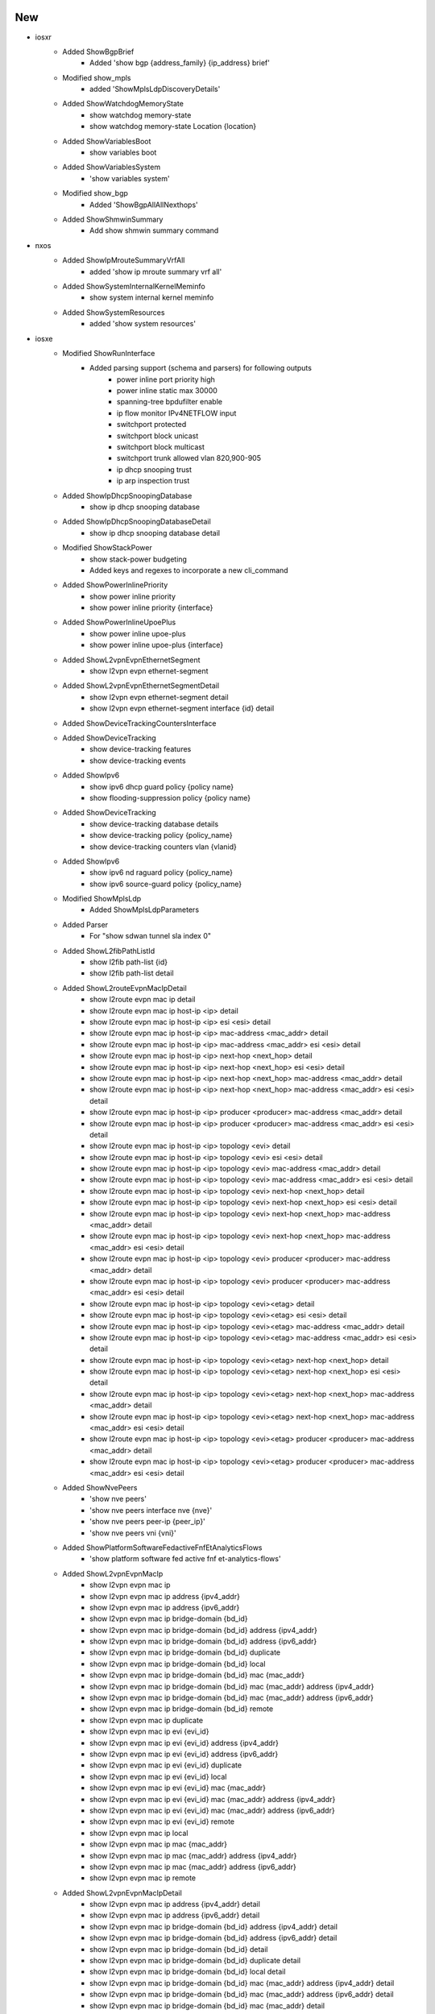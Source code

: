 --------------------------------------------------------------------------------
                                      New
--------------------------------------------------------------------------------

* iosxr
    * Added ShowBgpBrief
        * Added 'show bgp {address_family} {ip_address} brief'
    * Modified show_mpls
        * added 'ShowMplsLdpDiscoveryDetails'
    * Added ShowWatchdogMemoryState
        * show watchdog memory-state
        * show watchdog memory-state Location {location}
    * Added ShowVariablesBoot
        * show variables boot
    * Added ShowVariablesSystem
        * 'show variables system'
    * Modified show_bgp
        * Added 'ShowBgpAllAllNexthops'
    * Added ShowShmwinSummary
        * Add show shmwin summary command

* nxos
    * Added ShowIpMrouteSummaryVrfAll
        * added 'show ip mroute summary vrf all'
    * Added ShowSystemInternalKernelMeminfo
        * show system internal kernel meminfo
    * Added ShowSystemResources
        * added 'show system resources'

* iosxe
    * Modified ShowRunInterface
        * Added parsing support (schema and parsers) for following outputs
            * power inline port priority high
            * power inline static max 30000
            * spanning-tree bpdufilter enable
            * ip flow monitor IPv4NETFLOW input
            * switchport protected
            * switchport block unicast
            * switchport block multicast
            * switchport trunk allowed vlan 820,900-905
            * ip dhcp snooping trust
            * ip arp inspection trust
    * Added ShowIpDhcpSnoopingDatabase
        * show ip dhcp snooping database
    * Added ShowIpDhcpSnoopingDatabaseDetail
        * show ip dhcp snooping database detail
    * Modified ShowStackPower
        * show stack-power budgeting
        * Added keys and regexes to incorporate a new cli_command
    * Added ShowPowerInlinePriority
        * show power inline priority
        * show power inline priority {interface}
    * Added ShowPowerInlineUpoePlus
        * show power inline upoe-plus
        * show power inline upoe-plus {interface}
    * Added ShowL2vpnEvpnEthernetSegment
        * show l2vpn evpn ethernet-segment
    * Added ShowL2vpnEvpnEthernetSegmentDetail
        * show l2vpn evpn ethernet-segment detail
        * show l2vpn evpn ethernet-segment interface {id} detail
    * Added ShowDeviceTrackingCountersInterface
    * Added ShowDeviceTracking
        * show device-tracking features
        * show device-tracking events
    * Added ShowIpv6
        * show ipv6 dhcp guard policy {policy name}
        * show flooding-suppression policy {policy name}
    * Added ShowDeviceTracking
        * show device-tracking database details
        * show device-tracking policy {policy_name}
        * show device-tracking counters vlan {vlanid}
    * Added ShowIpv6
        * show ipv6 nd raguard policy {policy_name}
        * show ipv6 source-guard policy {policy_name}
    * Modified ShowMplsLdp
        * Added ShowMplsLdpParameters
    * Added Parser
        * For "show sdwan tunnel sla index 0"
    * Added ShowL2fibPathListId
        * show l2fib path-list {id}
        * show l2fib path-list detail
    * Added ShowL2routeEvpnMacIpDetail
        * show l2route evpn mac ip detail
        * show l2route evpn mac ip host-ip <ip> detail
        * show l2route evpn mac ip host-ip <ip> esi <esi> detail
        * show l2route evpn mac ip host-ip <ip> mac-address <mac_addr> detail
        * show l2route evpn mac ip host-ip <ip> mac-address <mac_addr> esi <esi> detail
        * show l2route evpn mac ip host-ip <ip> next-hop <next_hop> detail
        * show l2route evpn mac ip host-ip <ip> next-hop <next_hop> esi <esi> detail
        * show l2route evpn mac ip host-ip <ip> next-hop <next_hop> mac-address <mac_addr> detail
        * show l2route evpn mac ip host-ip <ip> next-hop <next_hop> mac-address <mac_addr> esi <esi> detail
        * show l2route evpn mac ip host-ip <ip> producer <producer> mac-address <mac_addr> detail
        * show l2route evpn mac ip host-ip <ip> producer <producer> mac-address <mac_addr> esi <esi> detail
        * show l2route evpn mac ip host-ip <ip> topology <evi> detail
        * show l2route evpn mac ip host-ip <ip> topology <evi> esi <esi> detail
        * show l2route evpn mac ip host-ip <ip> topology <evi> mac-address <mac_addr> detail
        * show l2route evpn mac ip host-ip <ip> topology <evi> mac-address <mac_addr> esi <esi> detail
        * show l2route evpn mac ip host-ip <ip> topology <evi> next-hop <next_hop> detail
        * show l2route evpn mac ip host-ip <ip> topology <evi> next-hop <next_hop> esi <esi> detail
        * show l2route evpn mac ip host-ip <ip> topology <evi> next-hop <next_hop> mac-address <mac_addr> detail
        * show l2route evpn mac ip host-ip <ip> topology <evi> next-hop <next_hop> mac-address <mac_addr> esi <esi> detail
        * show l2route evpn mac ip host-ip <ip> topology <evi> producer <producer> mac-address <mac_addr> detail
        * show l2route evpn mac ip host-ip <ip> topology <evi> producer <producer> mac-address <mac_addr> esi <esi> detail
        * show l2route evpn mac ip host-ip <ip> topology <evi><etag> detail
        * show l2route evpn mac ip host-ip <ip> topology <evi><etag> esi <esi> detail
        * show l2route evpn mac ip host-ip <ip> topology <evi><etag> mac-address <mac_addr> detail
        * show l2route evpn mac ip host-ip <ip> topology <evi><etag> mac-address <mac_addr> esi <esi> detail
        * show l2route evpn mac ip host-ip <ip> topology <evi><etag> next-hop <next_hop> detail
        * show l2route evpn mac ip host-ip <ip> topology <evi><etag> next-hop <next_hop> esi <esi> detail
        * show l2route evpn mac ip host-ip <ip> topology <evi><etag> next-hop <next_hop> mac-address <mac_addr> detail
        * show l2route evpn mac ip host-ip <ip> topology <evi><etag> next-hop <next_hop> mac-address <mac_addr> esi <esi> detail
        * show l2route evpn mac ip host-ip <ip> topology <evi><etag> producer <producer> mac-address <mac_addr> detail
        * show l2route evpn mac ip host-ip <ip> topology <evi><etag> producer <producer> mac-address <mac_addr> esi <esi> detail
    * Added ShowNvePeers
        * 'show nve peers'
        * 'show nve peers interface nve {nve}'
        * 'show nve peers peer-ip {peer_ip}'
        * 'show nve peers vni {vni}'
    * Added ShowPlatformSoftwareFedactiveFnfEtAnalyticsFlows
        * 'show platform software fed active fnf et-analytics-flows'
    * Added ShowL2vpnEvpnMacIp
        * show l2vpn evpn mac ip
        * show l2vpn evpn mac ip address {ipv4_addr}
        * show l2vpn evpn mac ip address {ipv6_addr}
        * show l2vpn evpn mac ip bridge-domain {bd_id}
        * show l2vpn evpn mac ip bridge-domain {bd_id} address {ipv4_addr}
        * show l2vpn evpn mac ip bridge-domain {bd_id} address {ipv6_addr}
        * show l2vpn evpn mac ip bridge-domain {bd_id} duplicate
        * show l2vpn evpn mac ip bridge-domain {bd_id} local
        * show l2vpn evpn mac ip bridge-domain {bd_id} mac {mac_addr}
        * show l2vpn evpn mac ip bridge-domain {bd_id} mac {mac_addr} address {ipv4_addr}
        * show l2vpn evpn mac ip bridge-domain {bd_id} mac {mac_addr} address {ipv6_addr}
        * show l2vpn evpn mac ip bridge-domain {bd_id} remote
        * show l2vpn evpn mac ip duplicate
        * show l2vpn evpn mac ip evi {evi_id}
        * show l2vpn evpn mac ip evi {evi_id} address {ipv4_addr}
        * show l2vpn evpn mac ip evi {evi_id} address {ipv6_addr}
        * show l2vpn evpn mac ip evi {evi_id} duplicate
        * show l2vpn evpn mac ip evi {evi_id} local
        * show l2vpn evpn mac ip evi {evi_id} mac {mac_addr}
        * show l2vpn evpn mac ip evi {evi_id} mac {mac_addr} address {ipv4_addr}
        * show l2vpn evpn mac ip evi {evi_id} mac {mac_addr} address {ipv6_addr}
        * show l2vpn evpn mac ip evi {evi_id} remote
        * show l2vpn evpn mac ip local
        * show l2vpn evpn mac ip mac {mac_addr}
        * show l2vpn evpn mac ip mac {mac_addr} address {ipv4_addr}
        * show l2vpn evpn mac ip mac {mac_addr} address {ipv6_addr}
        * show l2vpn evpn mac ip remote
    * Added ShowL2vpnEvpnMacIpDetail
        * show l2vpn evpn mac ip address {ipv4_addr} detail
        * show l2vpn evpn mac ip address {ipv6_addr} detail
        * show l2vpn evpn mac ip bridge-domain {bd_id} address {ipv4_addr}  detail
        * show l2vpn evpn mac ip bridge-domain {bd_id} address {ipv6_addr} detail
        * show l2vpn evpn mac ip bridge-domain {bd_id} detail
        * show l2vpn evpn mac ip bridge-domain {bd_id} duplicate detail
        * show l2vpn evpn mac ip bridge-domain {bd_id} local detail
        * show l2vpn evpn mac ip bridge-domain {bd_id} mac {mac_addr} address {ipv4_addr} detail
        * show l2vpn evpn mac ip bridge-domain {bd_id} mac {mac_addr} address {ipv6_addr} detail
        * show l2vpn evpn mac ip bridge-domain {bd_id} mac {mac_addr} detail
        * show l2vpn evpn mac ip bridge-domain {bd_id} remote detail
        * show l2vpn evpn mac ip detail
        * show l2vpn evpn mac ip duplicate detail
        * show l2vpn evpn mac ip evi {evi_id} address {ipv4_addr} detail
        * show l2vpn evpn mac ip evi {evi_id} address {ipv6_addr} detail
        * show l2vpn evpn mac ip evi {evi_id} detail
        * show l2vpn evpn mac ip evi {evi_id} duplicate detail
        * show l2vpn evpn mac ip evi {evi_id} local detail
        * show l2vpn evpn mac ip evi {evi_id} mac {mac_addr} address {ipv4_addr} detail
        * show l2vpn evpn mac ip evi {evi_id} mac {mac_addr} address {ipv6_addr} detail
        * show l2vpn evpn mac ip evi {evi_id} mac {mac_addr} detail
        * show l2vpn evpn mac ip evi {evi_id} remote detail
        * show l2vpn evpn mac ip local detail
        * show l2vpn evpn mac ip mac {mac_addr} address {ipv4_addr} detail
        * show l2vpn evpn mac ip mac {mac_addr} address {ipv6_addr} detail
        * show l2vpn evpn mac ip mac {mac_addr} detail
        * show l2vpn evpn mac ip remote detail
    * Added ShowL2vpnEvpnMacIpSummary
        * show l2vpn evpn mac ip bridge-domain {bd_id} duplicate summary
        * show l2vpn evpn mac ip bridge-domain {bd_id} local summary
        * show l2vpn evpn mac ip bridge-domain {bd_id} mac {mac_addr} summary
        * show l2vpn evpn mac ip bridge-domain {bd_id} remote summary
        * show l2vpn evpn mac ip bridge-domain {bd_id} summary
        * show l2vpn evpn mac ip duplicate summary
        * show l2vpn evpn mac ip evi {evi_id} duplicate summary
        * show l2vpn evpn mac ip evi {evi_id} local summary
        * show l2vpn evpn mac ip evi {evi_id} mac {mac_addr} summary
        * show l2vpn evpn mac ip evi {evi_id} remote summary
        * show l2vpn evpn mac ip evi {evi_id} summary
        * show l2vpn evpn mac ip local summary
        * show l2vpn evpn mac ip mac {mac_addr} summary
        * show l2vpn evpn mac ip remote summary
        * show l2vpn evpn mac ip summary
    * Modified ShowL2vpnEvpnMac
        * show l2vpn evpn mac
        * show l2vpn evpn mac address {mac_addr}
        * show l2vpn evpn mac bridge-domain {bd_id}
        * show l2vpn evpn mac bridge-domain {bd_id} address {mac_addr}
        * show l2vpn evpn mac bridge-domain {bd_id} duplicate
        * show l2vpn evpn mac bridge-domain {bd_id} local
        * show l2vpn evpn mac bridge-domain {bd_id} remote
        * show l2vpn evpn mac duplicate
        * show l2vpn evpn mac evi {evi_id}
        * show l2vpn evpn mac evi {evi_id} address {mac_addr}
        * show l2vpn evpn mac evi {evi_id} duplicate
        * show l2vpn evpn mac evi {evi_id} local
        * show l2vpn evpn mac evi {evi_id} remote
        * show l2vpn evpn mac local
        * show l2vpn evpn mac remote
    * Modified ShowL2vpnEvpnMacDetail
        * show l2vpn evpn mac address {mac_addr} detail
        * show l2vpn evpn mac bridge-domain {bd_id} address {mac_addr} detail
        * show l2vpn evpn mac bridge-domain {bd_id} detail
        * show l2vpn evpn mac bridge-domain {bd_id} duplicate detail
        * show l2vpn evpn mac bridge-domain {bd_id} local detail
        * show l2vpn evpn mac bridge-domain {bd_id} remote detail
        * show l2vpn evpn mac detail
        * show l2vpn evpn mac duplicate detail
        * show l2vpn evpn mac evi {evi_id} address {mac_addr} detail
        * show l2vpn evpn mac evi {evi_id} detail
        * show l2vpn evpn mac evi {evi_id} duplicate detail
        * show l2vpn evpn mac evi {evi_id} local detail
        * show l2vpn evpn mac evi {evi_id} remote detail
        * show l2vpn evpn mac local detail
        * show l2vpn evpn mac remote detail
    * Added ShowL2vpnEvpnMac
        * show l2vpn evpn mac
        * show l2vpn evpn mac address {mac_addr}
        * show l2vpn evpn mac bridge-domain {bd_id}
        * show l2vpn evpn mac bridge-domain {bd_id} address {mac_addr}
        * show l2vpn evpn mac bridge-domain {bd_id} duplicate
        * show l2vpn evpn mac bridge-domain {bd_id} local
        * show l2vpn evpn mac bridge-domain {bd_id} remote
        * show l2vpn evpn mac duplicate
        * show l2vpn evpn mac evi {evi_id}
        * show l2vpn evpn mac evi {evi_id} address {mac_addr}
        * show l2vpn evpn mac evi {evi_id} duplicate
        * show l2vpn evpn mac evi {evi_id} local
        * show l2vpn evpn mac evi {evi_id} remote
        * show l2vpn evpn mac local
        * show l2vpn evpn mac remote
    * Added ShowL2vpnEvpnMacDetail
        * show l2vpn evpn mac address {mac_addr} detail
        * show l2vpn evpn mac bridge-domain {bd_id} address {mac_addr} detail
        * show l2vpn evpn mac bridge-domain {bd_id} detail
        * show l2vpn evpn mac bridge-domain {bd_id} duplicate detail
        * show l2vpn evpn mac bridge-domain {bd_id} local detail
        * show l2vpn evpn mac bridge-domain {bd_id} remote detail
        * show l2vpn evpn mac detail
        * show l2vpn evpn mac duplicate detail
        * show l2vpn evpn mac evi {evi_id} address {mac_addr} detail
        * show l2vpn evpn mac evi {evi_id} detail
        * show l2vpn evpn mac evi {evi_id} duplicate detail
        * show l2vpn evpn mac evi {evi_id} local detail
        * show l2vpn evpn mac evi {evi_id} remote detail
        * show l2vpn evpn mac local detail
        * show l2vpn evpn mac remote detail
    * Added ShowL2vpnEvpnMacSummary
        * show l2vpn evpn mac bridge-domain {bd_id} duplicate summary
        * show l2vpn evpn mac bridge-domain {bd_id} local summary
        * show l2vpn evpn mac bridge-domain {bd_id} remote summary
        * show l2vpn evpn mac bridge-domain {bd_id} summary
        * show l2vpn evpn mac duplicate summary
        * show l2vpn evpn mac evi {evi_id} duplicate summary
        * show l2vpn evpn mac evi {evi_id} local summary
        * show l2vpn evpn mac evi {evi_id} remote summary
        * show l2vpn evpn mac evi {evi_id} summary
        * show l2vpn evpn mac local summary
        * show l2vpn evpn mac remote summary
        * show l2vpn evpn mac summary


--------------------------------------------------------------------------------
                                      Fix
--------------------------------------------------------------------------------

* iosxr
    * Modified ShowRouteAllSummary
        * Fixed pattern p3 to accept routed source instances with '.'
    * Modified ShowPlatformi(show redundancy)
        * Added regex p3_2 to accomodate standby RP for eXR
    * Modified ShowOspfv3Neighbor
        * updated regex pattern p1 to handle hyphens in VRF name
    * Modified ShowRouteIpv4
        * updated regex pattern p6 to handle 'type' after 'candidate default path'
        * updated class to folder based unit tests
    * Modified ShowProcesses
        * Added Location data if not applicable
    * Modified ShowHsrpDetail
        * Updated regex pattern <p1> to accommodate various outputs.
        * Moved regexes outside of loop
    * Modified ShowHsrpSummary
        * Moved regexes outside of loop

* iosxe
    * Modified ShowRunInterface
        * Fixed channel_group (was not working).
            * Added channel_group to ShowRunInterfaceSchema
            * Updated intf_dict to make it work properly
    * Modified ShowPolicyMapTypeSuperParser
        * Added patterns p43..p47 for AFD WRED stats
    * Modified ShowEtherchannelSummary
        * Added regex pattern p6 to accommodate various port outputs.
    * Modified ShowDeviceTrackingDatabaseInterface
        * Made `limit` key optional on binding_table and refactored code to support this change.
    * Modified ShowStandbyAll
        * Optimized parser and fixed issue with multiple group numbers under same interface
    * Modified ShowDeviceTrackingCountersVlan
        * Fix parsing of faults
        * Fix parsing of dropped message to account for more cases
    * Modified ShowBgpDetailSuperParser
        * modified p10 to cover scenario where EVPN ESI is in output, but not paired with gateway address or local_vtep information
    * Modified ShowLispEidTableVrfIpv4Database
        * Changed key <User> to Any() in schema
    * Modified ShowStandbyAll
        * Updated regex pattern <p11> to accommodate various outputs.
        * Updated format of parser and moved regexes out of loop
    * Modified ShowStandbyInternal
        * Updated format of parser and moved regexes out of loop
    * Modified ShowStandbyDelay
        * Updated format of parser and moved regexes out of loop
    * Modified ShowWirelessClientMacDetail
        * rewrote parser for better stability
        * added missing argument to cli command
        * added new optional keys, made several keys in schema optional
        * some schema entries are now int or string
        * added new test to cover schema changes
    * Modified ShowPlatformSoftwareFed
        * Update regex P36 to include objidADJ SPECIAL0
        * Update regex P25 and corresponding schema to include bwalk parameters
        * Modify regex P11 and corresponding schema to modify flags and pdflags from str to
        * Modify regex P14 to include label_aal
        * Add blank lines and comments between regex
        * Add full syntax of commands
        * Modify capital letters to small letters in key name in Schema and parser class
        * Delete Optional Keyword in some of key names in Schema
        * Modify nobj0 and nobj1 from str to list in regex P9 and corresponding Schema
        * Add folder based unittests
    * Delete iosxe/show_platform_software_fed.py instead content is Appended in iosxe/show_platform.py
    * Modified ShowPlatformSoftwareYangManagementProcessState
        * Fixed pattern p1 to accept `Not Running` as valid state
        * Fixed patter p2 to accept `Down` and `Reset` as valid states

* nxos
    * Modified ShowInterface
        * Updated regex pattern <p1> to accommodate various outputs.
    * Modify ShowSpanningTreeDetail
        * Added schema key 'peer_type'
    * Modified ShowMacAddressTableBase
        * updated regex to handle NA for age value
        * added test golden_output_3 to test changes
    * Updated RunBashTop
        * updated p1 regex to support various output for uptime

* junos
    * Modified ShowRouteReceiveProtocolExtensive()
        * Modified Regex to also match IPv6 Nethops.
    * Modified ShowRouteReceiveProtocolPeerAddressExtensive()
        * Modified Regex to also match IPv6 Destinations.
        * Modified Regex to also match IPv6 Nexthops.


